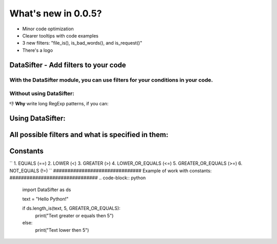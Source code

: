 ===================
What's new in 0.0.5?
===================
* Minor code optimization
* Clearer tooltips with code examples
* 3 new filters: "file_is(), is_bad_words(), and is_request()"
* There's a logo

#####################################
DataSifter - Add filters to your code
#####################################

With the DataSifter module, you can use filters for your conditions in your code.
#########################
Without using DataSifter:
#########################
.. code-block:: python
    import re
    
    text = "Hello Python!"
    
    if bool(re.match(r"^((https?|ftp|file)://)?(www\.)?([-A-Za-z0-9+&@#/%?=~_|!:,.;]*)$", text, re.IGNORECASE)):
        print("Text is link")
    else:
        print("Text isn't link")

👎 **Why** write long RegExp patterns, if you can:

#################
Using DataSifter:
#################
.. code-block:: python
    import DataSifter as ds
    
    text = "pypi.org"
    
    if ds.is_url(text):
        print("Text is link")
    else:
        print("Text isn't link)

###################################################
All possible filters and what is specified in them:
###################################################
.. code-block:: python
    is_url(
        text: str
    ) -> bool
    
    contains(
        text: str,
        what_contains: str | dict
    ) -> bool
    
    regexp_matches(
        text: str,
        pattern: str,
        ignore_case: bool = True
    ) -> bool
    
    in_range(
        value: int,
        minimum: int,
        maximum: int
    ) -> bool
    
    length(
        value: str | int,
        length: int
    ) -> bool
    
    length_is(
        value: str | int,
        length: int,
        condition: str      # Constant from Module
    ) -> bool
    
    file_is(
        file: str,       # Path to file
        format: str     # Format without point, like "png"
    ) -> bool
    
    is_bad_words(
        text: str,
        language_code: str = "eng"     # Available: "rus", "eng"
    )
    
    is_request(
        url: str
    )
#########
Constants
#########
``
1. EQUALS (==)
2. LOWER (<)
3. GREATER (>)
4. LOWER_OR_EQUALS (<=)
5. GREATER_OR_EQUALS (>=)
6. NOT_EQUALS (!=)
``
###############################
Example of work with constants:
###############################
.. code-block:: python
    import DataSifter as ds
    
    text = "Hello Python!"
    
    if ds.length_is(text, 5, GREATER_OR_EQUALS):
        print("Text greater or equals then 5")
    else:
        print("Text lower then 5")
